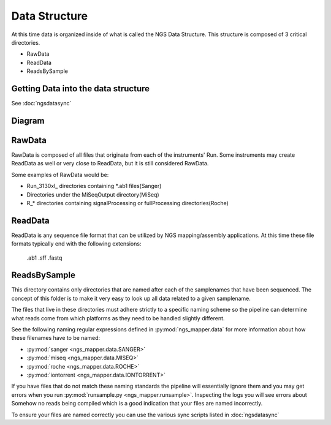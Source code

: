 ==============
Data Structure
==============

At this time data is organized inside of what is called the NGS Data Structure. This structure is composed of 3 critical directories.

* RawData
* ReadData
* ReadsBySample

Getting Data into the data structure
====================================

See :doc:`ngsdatasync`

Diagram
=======

.. image:: _static/ngsdata_diagram.png

RawData
=======

RawData is composed of all files that originate from each of the instruments' Run.
Some instruments may create ReadData as well or very close to ReadData, but it is still considered RawData.

Some examples of RawData would be:

* Run_3130xl\_ directories containing \*.ab1 files(Sanger)
* Directories under the MiSeqOutput directory(MiSeq)
* R\_\* directories containing signalProcessing or fullProcessing directories(Roche)

ReadData
========

ReadData is any sequence file format that can be utilized by NGS mapping/assembly applications.
At this time these file formats typically end with the following extensions:

    .ab1
    .sff
    .fastq

ReadsBySample
=============

This directory contains only directories that are named after each of the samplenames that have been sequenced. The concept of this folder is to make it very easy to look up all data related to a given samplename.

The files that live in these directories must adhere strictly to a specific naming scheme so the pipeline can determine what reads come from which platforms as they need to be handled slightly different.

See the following naming regular expressions defined in :py:mod:`ngs_mapper.data` for more information about how these filenames have to be named:

* :py:mod:`sanger <ngs_mapper.data.SANGER>`
* :py:mod:`miseq <ngs_mapper.data.MISEQ>`
* :py:mod:`roche <ngs_mapper.data.ROCHE>`
* :py:mod:`iontorrent <ngs_mapper.data.IONTORRENT>`

If you have files that do not match these naming standards the pipeline will essentially ignore them and you may get errors when you run :py:mod:`runsample.py <ngs_mapper.runsample>`. Inspecting the logs you will see errors about Somehow no reads being compiled which is a good indication that your files are named incorrectly.

To ensure your files are named correctly you can use the various sync scripts listed in :doc:`ngsdatasync`
